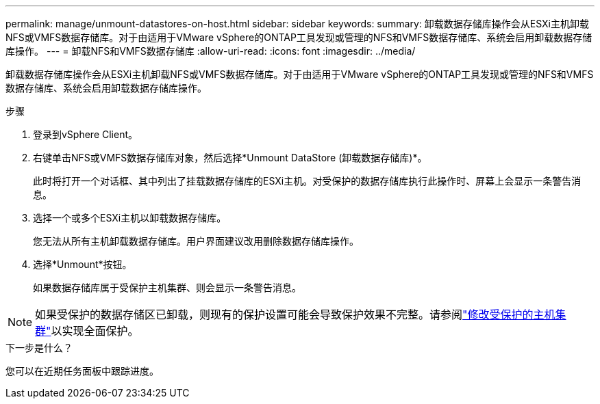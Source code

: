 ---
permalink: manage/unmount-datastores-on-host.html 
sidebar: sidebar 
keywords:  
summary: 卸载数据存储库操作会从ESXi主机卸载NFS或VMFS数据存储库。对于由适用于VMware vSphere的ONTAP工具发现或管理的NFS和VMFS数据存储库、系统会启用卸载数据存储库操作。 
---
= 卸载NFS和VMFS数据存储库
:allow-uri-read: 
:icons: font
:imagesdir: ../media/


[role="lead"]
卸载数据存储库操作会从ESXi主机卸载NFS或VMFS数据存储库。对于由适用于VMware vSphere的ONTAP工具发现或管理的NFS和VMFS数据存储库、系统会启用卸载数据存储库操作。

.步骤
. 登录到vSphere Client。
. 右键单击NFS或VMFS数据存储库对象，然后选择*Unmount DataStore (卸载数据存储库)*。
+
此时将打开一个对话框、其中列出了挂载数据存储库的ESXi主机。对受保护的数据存储库执行此操作时、屏幕上会显示一条警告消息。

. 选择一个或多个ESXi主机以卸载数据存储库。
+
您无法从所有主机卸载数据存储库。用户界面建议改用删除数据存储库操作。

. 选择*Unmount*按钮。
+
如果数据存储库属于受保护主机集群、则会显示一条警告消息。




NOTE: 如果受保护的数据存储区已卸载，则现有的保护设置可能会导致保护效果不完整。请参阅link:../manage/edit-hostcluster-protection.html["修改受保护的主机集群"]以实现全面保护。

.下一步是什么？
您可以在近期任务面板中跟踪进度。
